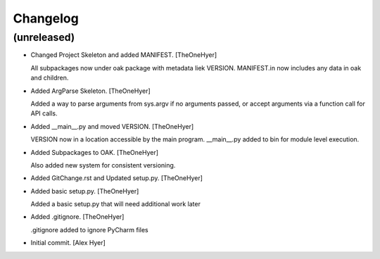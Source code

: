 Changelog
=========


(unreleased)
------------
- Changed Project Skeleton and added MANIFEST. [TheOneHyer]

  All subpackages now under oak package with
  metadata liek VERSION. MANIFEST.in now includes
  any data in oak and children.
- Added ArgParse Skeleton. [TheOneHyer]

  Added a way to parse arguments from sys.argv if no
  arguments passed, or accept arguments via a function call
  for API calls.
- Added __main__.py and moved VERSION. [TheOneHyer]

  VERSION now in a location accessible by the main program.
  __main__.py added to bin for module level execution.
- Added Subpackages to OAK. [TheOneHyer]

  Also added new system for consistent versioning.
- Added GitChange.rst and Updated setup.py. [TheOneHyer]
- Added basic setup.py. [TheOneHyer]

  Added a basic setup.py that will need additional work later
- Added .gitignore. [TheOneHyer]

  .gitignore added to ignore PyCharm files
- Initial commit. [Alex Hyer]


